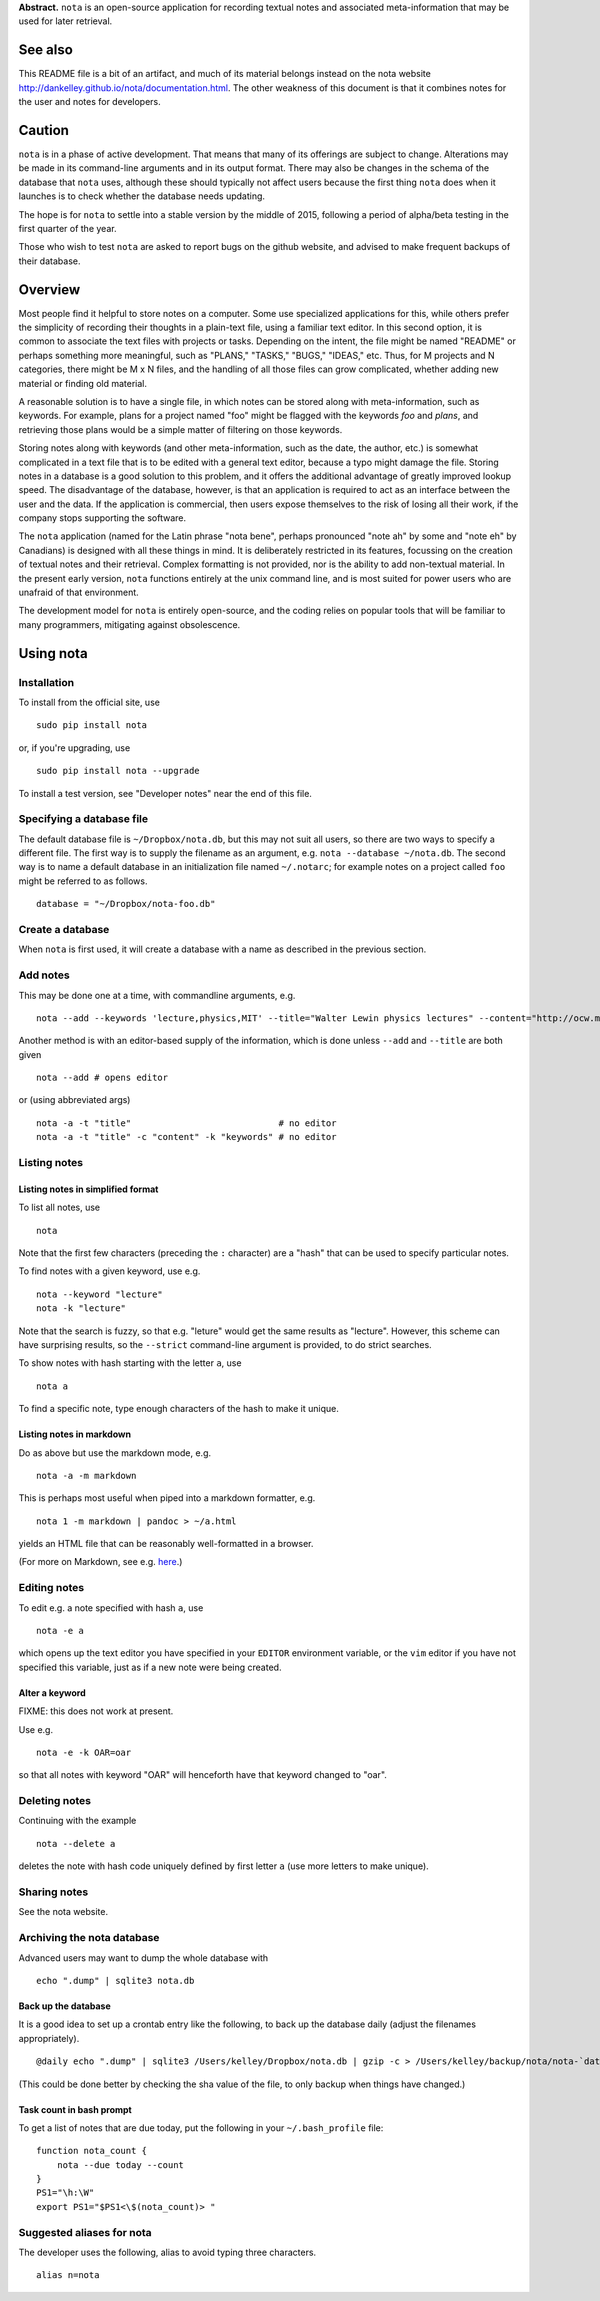 **Abstract.** ``nota`` is an open-source application for recording
textual notes and associated meta-information that may be used for later
retrieval.

See also
========

This README file is a bit of an artifact, and much of its material belongs
instead on the nota website http://dankelley.github.io/nota/documentation.html.
The other weakness of this document is that it combines notes for the user and
notes for developers.

Caution
=======

``nota`` is in a phase of active development. That means that many of its
offerings are subject to change. Alterations may be made in its command-line
arguments and in its output format. There may also be changes in the schema of
the database that ``nota`` uses, although these should typically not affect
users because the first thing ``nota`` does when it launches is to check
whether the database needs updating.

The hope is for ``nota`` to settle into a stable version by the middle of 2015,
following a period of alpha/beta testing in the first quarter of the year.

Those who wish to test ``nota`` are asked to report bugs on the github website,
and advised to make frequent backups of their database.

Overview
========

Most people find it helpful to store notes on a computer. Some use specialized
applications for this, while others prefer the simplicity of recording their
thoughts in a plain-text file, using a familiar text editor. In this second
option, it is common to associate the text files with projects or tasks.
Depending on the intent, the file might be named "README" or perhaps something
more meaningful, such as "PLANS," "TASKS," "BUGS," "IDEAS," etc. Thus, for M
projects and N categories, there might be M x N files, and the handling of all
those files can grow complicated, whether adding new material or finding old
material.

A reasonable solution is to have a single file, in which notes can be stored
along with meta-information, such as keywords. For example, plans for a project
named "foo" might be flagged with the keywords *foo* and *plans*, and
retrieving those plans would be a simple matter of filtering on those keywords.

Storing notes along with keywords (and other meta-information, such as the
date, the author, etc.) is somewhat complicated in a text file that is to be
edited with a general text editor, because a typo might damage the file.
Storing notes in a database is a good solution to this problem, and it offers
the additional advantage of greatly improved lookup speed. The disadvantage of
the database, however, is that an application is required to act as an
interface between the user and the data. If the application is commercial, then
users expose themselves to the risk of losing all their work, if the company
stops supporting the software.

The ``nota`` application (named for the Latin phrase "nota bene", perhaps
pronounced "note ah" by some and "note eh" by Canadians) is designed with all
these things in mind. It is deliberately restricted in its features, focussing
on the creation of textual notes and their retrieval. Complex formatting is not
provided, nor is the ability to add non-textual material. In the present early
version, ``nota`` functions entirely at the unix command line, and is most
suited for power users who are unafraid of that environment.

The development model for ``nota`` is entirely open-source, and the coding
relies on popular tools that will be familiar to many programmers, mitigating
against obsolescence.

Using nota
==========

Installation
------------

To install from the official site, use

::

    sudo pip install nota

or, if you're upgrading, use

::

    sudo pip install nota --upgrade

To install a test version, see "Developer notes" near the end of this
file.

Specifying a database file
--------------------------

The default database file is ``~/Dropbox/nota.db``, but this may not
suit all users, so there are two ways to specify a different file. The
first way is to supply the filename as an argument, e.g.
``nota --database ~/nota.db``. The second way is to name a default
database in an initialization file named ``~/.notarc``; for example
notes on a project called ``foo`` might be referred to as follows.

::

    database = "~/Dropbox/nota-foo.db"

Create a database
-----------------

When ``nota`` is first used, it will create a database with a name as
described in the previous section.

Add notes
---------

This may be done one at a time, with commandline arguments, e.g.

::

    nota --add --keywords 'lecture,physics,MIT' --title="Walter Lewin physics lectures" --content="http://ocw.mit.edu/courses/physics/8-01-physics-i-classical-mechanics-fall-1999/index.htm"

Another method is with an editor-based supply of the information, which
is done unless ``--add`` and ``--title`` are both given

::

    nota --add # opens editor

or (using abbreviated args)

::

    nota -a -t "title"                            # no editor
    nota -a -t "title" -c "content" -k "keywords" # no editor


Listing notes
-------------

Listing notes in simplified format
~~~~~~~~~~~~~~~~~~~~~~~~~~~~~~~~~~

To list all notes, use

::

    nota

Note that the first few characters (preceding the ``:`` character) are
a "hash" that can be used to specify particular notes.

To find notes with a given keyword, use e.g.

::

    nota --keyword "lecture"
    nota -k "lecture"

Note that the search is fuzzy, so that e.g. "leture" would get the same
results as "lecture". However, this scheme can have surprising results,
so the ``--strict`` command-line argument is provided, to do strict
searches.

To show notes with hash starting with the letter ``a``, use

::

    nota a

To find a specific note, type enough characters of the hash to make it
unique.

Listing notes in markdown
~~~~~~~~~~~~~~~~~~~~~~~~~

Do as above but use the markdown mode, e.g.

::

    nota -a -m markdown

This is perhaps most useful when piped into a markdown formatter, e.g.

::

    nota 1 -m markdown | pandoc > ~/a.html

yields an HTML file that can be reasonably well-formatted in a browser.

(For more on Markdown, see e.g.
`here <http://daringfireball.net/projects/markdown>`__.)


Editing notes
-------------

To edit e.g. a note specified with hash ``a``, use

::

    nota -e a

which opens up the text editor you have specified in your ``EDITOR``
environment variable, or the ``vim`` editor if you have not specified
this variable, just as if a new note were being created.

Alter a keyword
~~~~~~~~~~~~~~~

FIXME: this does not work at present.

Use e.g.

::

    nota -e -k OAR=oar

so that all notes with keyword "OAR" will henceforth have that keyword
changed to "oar".

Deleting notes
--------------

Continuing with the example

::

    nota --delete a

deletes the note with hash code uniquely defined by first letter ``a``
(use more letters to make unique).

Sharing notes
-------------

See the nota website.

Archiving the nota database
---------------------------

Advanced users may want to dump the whole database with

::

    echo ".dump" | sqlite3 nota.db

Back up the database
~~~~~~~~~~~~~~~~~~~~

It is a good idea to set up a crontab entry like the following, to back
up the database daily (adjust the filenames appropriately).

::

    @daily echo ".dump" | sqlite3 /Users/kelley/Dropbox/nota.db | gzip -c > /Users/kelley/backup/nota/nota-`date +\%Y-\%m-\%d-\%H\%M`.gz

(This could be done better by checking the sha value of the file, to
only backup when things have changed.)

Task count in bash prompt
~~~~~~~~~~~~~~~~~~~~~~~~~

To get a list of notes that are due today, put the following in your
``~/.bash_profile`` file:

::

    function nota_count {
        nota --due today --count
    }
    PS1="\h:\W"
    export PS1="$PS1<\$(nota_count)> "

Suggested aliases for nota
--------------------------

The developer uses the following, alias to avoid typing three characters.

::

    alias n=nota

